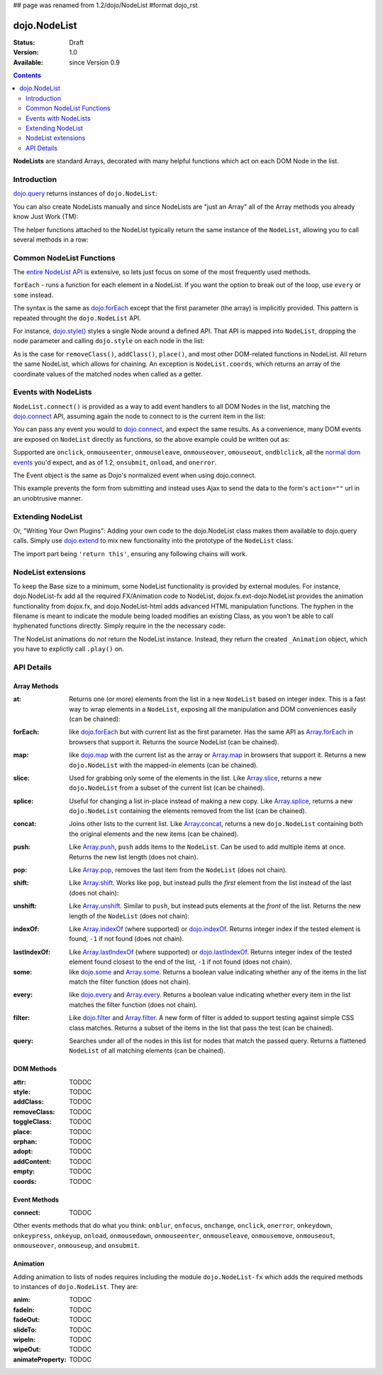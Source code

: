 ## page was renamed from 1.2/dojo/NodeList
#format dojo_rst

dojo.NodeList
=============

:Status: Draft
:Version: 1.0
:Available: since Version 0.9

.. contents::
    :depth: 2

**NodeLists** are standard Arrays, decorated with many helpful functions which act on each DOM Node in the list. 


============
Introduction
============

`dojo.query <dojo/query>`_ returns instances of ``dojo.NodeList``: 

.. code-block :: javascript
  :linenos:

  var nl = dojo.query(".selectable");
  // NodeLists have length like all other arrays
  console.log( nl.length );

  // hide each element
  nl.style("display","none");

You can also create NodeLists manually and since NodeLists are "just an Array" all of the Array methods you already know Just Work (TM): 

.. code-block :: javascript
  :linenos:

  // create an instance of a NodeList
  var nl = new dojo.NodeList();
  nl.push(dojo.byId("someId"));
  nl.push(dojo.byId("someOtherId"));
  
  // hide both
  nl.style("display", "none");
 
The helper functions attached to the NodeList typically return the same instance of the ``NodeList``, allowing you to call several methods in a row:

.. code-block :: javascript
  :linenos:

  // get all "li" elements
  dojo.query("ul > li").
    // make them visible but, slightly transparent
    style({ opacity: 0.5, visibility: "visible" }).
    // and set a handler to make a clicked item fully opaque
    onclick(function(e){
      // a node to dojo.query() is a fast way to get a list
      dojo.query(e.target).style({ opacity:1 }).toggleClass("clicked");
    });


=========================
Common NodeList Functions
=========================

The `entire NodeList API <http://api.dojotoolkit.org/jsdoc/dojo/HEAD/dojo.NodeList>`_ is extensive, so lets just focus on some of the most frequently used methods.

``forEach`` - runs a function for each element in a NodeList. If you want the option to break out of the loop, use ``every`` or ``some`` instead.

.. code-block :: javascript
  :linenos:

  dojo.query("div > h2").forEach(function(node, index, array){
      // append content to each h2 as a direct child of a <div>
      node.innerHTML += " - found"; 
  });

The syntax is the same as `dojo.forEach <dojo/forEach>`_ except that the first parameter (the array) is implicitly provided. This pattern is repeated throught the ``dojo.NodeList`` API.

For instance, `dojo.style() <dojo/style>`_ styles a single Node around a defined API. That API is mapped into ``NodeList``, dropping the node parameter and calling ``dojo.style`` on each node in the list:

.. code-block :: javascript
  :linenos:
  
  // all elements with class="hidden"
  dojo.query(".hidden").
    style({ opacity:0, visibility:"visible" }).
    removeClass("hidden").
    addClass("readyToFade");
   
As is the case for ``removeClass()``, ``addClass()``, ``place()``, and most other DOM-related functions in NodeList. All return the same NodeList, which allows for chaining. An exception is ``NodeList.coords``, which returns an array of the coordinate values of the matched nodes when called as a getter.

.. code-block :: javascript
  :linenos:

  var nl = dojo.query(".foo"); // an array of nodes, NodeList
  var coords = nl.coords(); // an array of objects { w, h, t, l }
  nl.forEach(function(n, i){
     console.log(n, "has", coords[i].w, "width");
  });


=====================
Events with NodeLists
=====================

``NodeList.connect()`` is provided as a way to add event handlers to all DOM Nodes in the list, matching the `dojo.connect <dojo/connect>`_ API, assuming again the node to connect to is the current item in the list:

.. code-block :: javascript
  :linenos:

  dojo.query(".readyToFade").
    connect("onclick", function(evt){
      dojo.fadeIn({ node: evt.target }).play();
    });

You can pass any event you would to `dojo.connect <dojo/connect>`_, and expect the same results. As a convenience, many DOM events are exposed on ``NodeList`` directly as functions, so the above example could be written out as:

.. code-block :: javascript
  :linenos:

   dojo.query(".readyToFade").
     onclick(function(evt){
       dojo.fadeIn({ node: evt.target }).play();
     });

Supported are ``onclick``, ``onmouseenter``, ``onmouseleave``, ``onmouseover``, ``omouseout``, ``ondblclick``, all the `normal dom events <quickstart/events>`_ you'd expect, and as of 1.2, ``onsubmit``, ``onload``, and ``onerror``. 

.. code-block :: javascript 
  :linenos:
 
   // setup some basic hovering behavior:
   dojo.query(".foo.bar")
       .onmouseenter(function(e){
           dojo.style(e.target, "opacity", 1);
       })
       .onmouseleave(function(e){
           dojo.style(e.target, "opacity", 0.5);
       })
   ;

The Event object is the same as Dojo's normalized event when using dojo.connect. 

.. code-block :: javascript
  :linenos:

  // make an existing form use Ajax/xhrPost
  dojo.query("#myForm").onsubmit(function(e){
    // note that the event is always passed and has methods not regularly
    // supported on IE
    e.preventDefault();

    dojo.xhrPost({
      form:"myForm", 
      load: function(data){
        console.log('server said: ', data);
      }
    });

  });

This example prevents the form from submitting and instead uses Ajax to send the data to the form's ``action=""`` url in an unobtrusive manner.


==================
Extending NodeList
==================

Or, "Writing Your Own Plugins": Adding your own code to the dojo.NodeList class makes them available to dojo.query calls. Simply use `dojo.extend <dojo/extend>`_ to mix new functionality into the prototype of the ``NodeList`` class:

.. code-block :: javascript
  :linenos:

  dojo.extend(dojo.NodeList, {
    makeRed: function(){
      this.style({ color:"red" });
      return this;
    }
  });

  dojo.query(".greenText").makeRed();

The import part being ``'return this'``, ensuring any following chains will work. 


===================
NodeList extensions
===================

To keep the Base size to a minimum, some NodeList functionality is provided by external modules. For instance, dojo.NodeList-fx add all the required FX/Animation code to NodeList, dojox.fx.ext-dojo.NodeList provides the animation functionality from dojox.fx, and dojo.NodeList-html adds advanced HTML manipulation functions. The hyphen in the filename is meant to indicate the module being loaded modifies an existing Class, as you won't be able to call hyphenated functions directly. Simply require in the the necessary code:

.. code-block :: javascript
  :linenos:

  dojo.require("dojo.NodeList-fx");

  dojo.addOnLoad(function(){
    dojo.query(".readyToFade").fadeIn().play();
  }); 

The NodeList animations do *not* return the NodeList instance. Instead, they return the created ``_Animation`` object, which you have to explictly call ``.play()`` on.

===========
API Details
===========

Array Methods
-------------

:at:
  Returns one (or more) elements from the list in a new ``NodeList`` based on integer index. This is a fast way to wrap elements in a ``NodeList``, exposing all the manipulation and DOM conveniences easily (can be chained):

.. code-block :: javascript
  :linenos:

  // we only want to style the first one
  dojo.query("a").at(0).style("fontWeight", "bold");

  // get the 3rd and 5th elements:
  var ofInterest = dojo.query(".stories").at(2, 4);

:forEach:
  like `dojo.forEach <dojo/forEach>`_ but with current list as the first parameter. Has the same API as `Array.forEach <https://developer.mozilla.org/en/Core_JavaScript_1.5_Reference/Objects/Array/forEach>`_ in browsers that support it. Returns the source NodeList (can be chained).

.. code-block :: javascript
  :linenos:

  dojo.query("a").
    forEach(function(node, idx, arr){
      console.debug(node);
    });

  // alternately, use second param to provide the scope:
  dojo.query("a").
    forEach(console.debug, console);

  // or using the special shortened syntax from dojo.forEach:
  dojo.query("a").forEach("console.debug(item);");

:map:
  like `dojo.map <dojo/map>`_ with the current list as the array or `Array.map <https://developer.mozilla.org/en/Core_JavaScript_1.5_Reference/Objects/Array/map>`_ in browsers that support it.  Returns a new ``dojo.NodeList`` with the mapped-in elements (can be chained).

.. code-block :: javascript
  :linenos:

  var parents = dojo.query("a").
    map(function(node){
      return node.parentNode;
    });

  // or using the string version:
  var parents = dojo.query("a").some("return item.parentNode;");

:slice:
  Used for grabbing only some of the elements in the list. Like `Array.slice <http://developer.mozilla.org/en/docs/Core_JavaScript_1.5_Reference:Global_Objects:Array:slice>`_, returns a new ``dojo.NodeList`` from a subset of the current list (can be chained).

.. code-block :: javascript
  :linenos:

  // style all but the first and last:
  dojo.query("a").slice(1, -1).addClass("emphasis");

:splice:
  Useful for changing a list in-place instead of making a new copy. Like `Array.splice <http://developer.mozilla.org/en/docs/Core_JavaScript_1.5_Reference:Global_Objects:Array:splice>`_, returns a new ``dojo.NodeList`` containing the elements removed from the list (can be chained).

.. code-block :: javascript
  :linenos:

  var anchors = dojo.query("a");

  // remove 3, starting with the second
  var removed = anchors.splice(1, 3);

  // ... and since we return a NodeList, style them:
  removed.style("opacity", 0.5);

  // bold the remaining anchors
  anchors.style("fontWeight", "bold");


:concat:
  Joins other lists to the current list. Like `Array.concat <http://developer.mozilla.org/en/docs/Core_JavaScript_1.5_Reference:Global_Objects:Array:concat>`_, returns a new ``dojo.NodeList`` containing both the original elements and the new items (can be chained).

.. code-block :: javascript
  :linenos:

  var anchors = dojo.query("a");
  var bolds = dojo.query("b");
  var boldsAndAnchors = anchors.concat(bolds);

:push:
  Like `Array.push <http://developer.mozilla.org/en/docs/Core_JavaScript_1.5_Reference:Global_Objects:Array:push>`_, ``push`` adds items to the ``NodeList``. Can be used to add multiple items at once. Returns the new list length (does not chain).

.. code-block :: javascript
  :linenos:

  var anchors = dojo.query("a");
  var a = dojo.doc.createElement("a");
  // add "a" and 2 copies
  anchors.push(a, a.cloneNode(), a.cloneNode());

:pop:
  Like `Array.pop <http://developer.mozilla.org/en/docs/Core_JavaScript_1.5_Reference:Global_Objects:Array:pop>`_, removes the last item from the ``NodeList`` (does not chain).

.. code-block :: javascript
  :linenos:

  var anchors = dojo.query("a");
  // remove the last item from the list
  var a = anchors.pop();
  dojo.style(a, "fontWeight", "bold");

:shift:
  Like `Array.shift <http://developer.mozilla.org/en/docs/Core_JavaScript_1.5_Reference:Global_Objects:Array:shift>`_. Works like ``pop``, but instead pulls the *first* element from the list instead of the last (does not chain):

.. code-block :: javascript
  :linenos:

  var anchors = dojo.query("a");
  // remove the first item from the list
  var a = anchors.shift();
  dojo.style(a, "fontWeight", "bold");

:unshift:
  Like `Array.unshift <http://developer.mozilla.org/en/docs/Core_JavaScript_1.5_Reference:Global_Objects:Array:shift>`_. Similar to ``push``, but instead puts elements at the *front* of the list. Returns the new length of the ``NodeList`` (does not chain):

.. code-block :: javascript
  :linenos:

  var anchors = dojo.query("a");
  var a = dojo.doc.createElement("a");
  var howMany = anchors.unshift(a);

:indexOf:
  Like `Array.indexOf <http://developer.mozilla.org/en/docs/Core_JavaScript_1.5_Reference:Global_Objects:Array:indexOf>`_ (where supported) or `dojo.indexOf <dojo/indexOf>`_. Returns integer index if the tested element is found, ``-1`` if not found (does not chain).

.. code-block :: javascript
  :linenos:

  var anchors = dojo.query("a");
  var tested = dojo.byId("tested");
  console.debug("is it in the list?", ( anchors.indexOf(tested) != -1 ) );

:lastIndexOf:
  Like `Array.lastIndexOf <http://developer.mozilla.org/en/docs/Core_JavaScript_1.5_Reference:Global_Objects:Array:lastIndexOf>`_ (where supported) or `dojo.lastIndexOf <dojo/lastIndexOf>`_. Returns integer index of the tested element found closest to the end of the list, ``-1`` if not found (does not chain).

:some:
  like `dojo.some <dojo/some>`_ and `Array.some <http://developer.mozilla.org/en/docs/Core_JavaScript_1.5_Reference:Global_Objects:Array:some>`_. Returns a boolean value indicating whether any of the items in the list match the filter function (does not chain).

.. code-block :: javascript
  :linenos:

  var hasFoo = dojo.query("a").
    some(function(node){
      return node.innerHTML == "foo";
    });

  // or using the string version (item is the node):
  var hasFoo = dojo.query("a").some("return item.innerHTML == 'foo';");

:every:
  like `dojo.every <dojo/every>`_ and `Array.every <http://developer.mozilla.org/en/docs/Core_JavaScript_1.5_Reference:Global_Objects:Array:every>`_. Returns a boolean value indicating whether every item in the list matches the filter function (does not chain).

.. code-block :: javascript
  :linenos:

  // dojo.require("dojo.NodeList-traverse"); must be added in your code to use dojo.query().children() (new in 1.4)  
  var areOnlyChildren = dojo.query("a").
    every(function(node){ 
       return dojo.query(node.parentNode).children().length == 1
    });

  // or using the string version (item is the node):
  var areOnlyChildren = dojo.query("a").every("return dojo.query(item.parentNode).children().length == 1;");


:filter:
  Like `dojo.filter <dojo/filter>`_ and `Array.filter <http://developer.mozilla.org/en/docs/Core_JavaScript_1.5_Reference:Global_Objects:Array:filter>`_. A new form of filter is added to support testing against simple CSS class matches. Returns a subset of the items in the list that pass the test (can be chained).

.. code-block :: javascript
  :linenos:

  // a list of anchors that are only children, same as dojo.query("a:only-child")
  // dojo.require("dojo.NodeList-traverse"); must be added in your code to use dojo.query().children() (new in 1.4)
  var onlyChildren = dojo.query("a").
    filter(function(node){
      return dojo.query(node.parentNode).children().length == 1;
    });

  // anchors that also have the class ``foo`` and an attribute ``bar``:
  var fooBarAnchors = dojo.query("a").filter(".foo[bar]");

  dojo.query("*").filter(function(item){
    // highlight every paragraph
    return (item.nodeName == "p");
  }).style("backgroundColor", "yellow");

  // the same filtering using a CSS selector
  dojo.query("*").filter("p").styles("backgroundColor", "yellow"); 

:query:
  Searches under all of the nodes in this list for nodes that match the passed query. Returns a flattened ``NodeList`` of all matching elements (can be chained).

.. code-block :: javascript
  :linenos:

  // search for all anchor tags under several nodes:
  var anchors = dojo.query("#foo, #bar").query("a");

DOM Methods
-----------

:attr:
  TODOC
:style:
  TODOC
:addClass:
  TODOC
:removeClass:
  TODOC
:toggleClass:
  TODOC
:place:
  TODOC
:orphan:
  TODOC
:adopt:
  TODOC
:addContent:
  TODOC
:empty:
  TODOC
:coords:
  TODOC

Event Methods
-------------

:connect:
  TODOC

Other events methods that do what you think: ``onblur``, ``onfocus``, ``onchange``, ``onclick``, ``onerror``, ``onkeydown``, ``onkeypress``, ``onkeyup``, ``onload``, ``onmousedown``, ``onmouseenter``, ``onmouseleave``, ``onmousemove``, ``onmouseout``, ``onmouseover``, ``onmouseup``, and ``onsubmit``.

Animation
---------

Adding animation to lists of nodes requires including the module ``dojo.NodeList-fx`` which adds the required methods to instances of ``dojo.NodeList``. They are:

:anim:
  TODOC
:fadeIn:
  TODOC
:fadeOut:
  TODOC
:slideTo:
  TODOC
:wipeIn:
  TODOC
:wipeOut:
  TODOC
:animateProperty:
  TODOC
